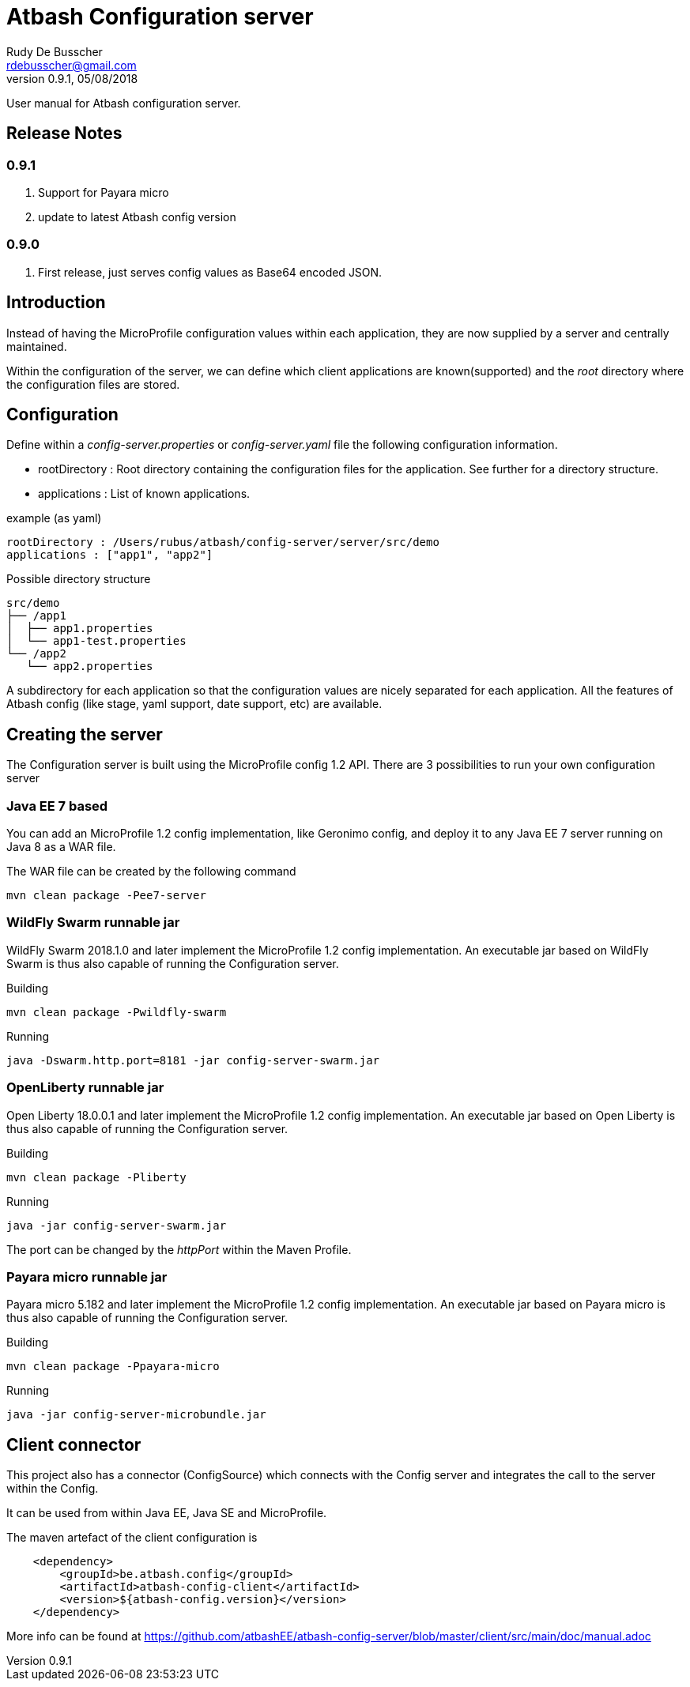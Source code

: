 = Atbash Configuration server
Rudy De Busscher <rdebusscher@gmail.com>
v0.9.1, 05/08/2018
:example-caption!:
ifndef::imagesdir[:imagesdir: images]
ifndef::sourcedir[:sourcedir: ../../main/java]

User manual for Atbash configuration server.

== Release Notes

=== 0.9.1

. Support for Payara micro
. update to latest Atbash config version

=== 0.9.0

. First release, just serves config values as Base64 encoded JSON.


== Introduction

Instead of having the MicroProfile configuration values within each application, they are now supplied by a server and centrally maintained.

Within the configuration of the server, we can define which client applications are known(supported) and the _root_ directory where the configuration files are stored.

== Configuration

Define within a _config-server.properties_ or _config-server.yaml_ file the following configuration information.

* rootDirectory : Root directory containing the configuration files for the application. See further for a directory structure.
* applications : List of known applications.

example (as yaml)
----
rootDirectory : /Users/rubus/atbash/config-server/server/src/demo
applications : ["app1", "app2"]
----

Possible directory structure

----
src/demo
├── /app1
│  ├── app1.properties
│  └── app1-test.properties
└── /app2
   └── app2.properties
----

A subdirectory for each application so that the configuration values are nicely separated for each application.
All the features of Atbash config (like stage, yaml support, date support, etc) are available.

== Creating the server

The Configuration server is built using the MicroProfile config 1.2 API. There are 3 possibilities to run your own configuration server

=== Java EE 7 based

You can add an MicroProfile 1.2 config implementation, like Geronimo config, and deploy it to any Java EE 7 server running on Java 8 as a WAR file.

The WAR file can be created by the following command

----
mvn clean package -Pee7-server
----

=== WildFly Swarm runnable jar

WildFly Swarm 2018.1.0 and later implement the MicroProfile 1.2 config implementation. An executable jar based on WildFly Swarm is thus also capable of running the Configuration server.

Building
----
mvn clean package -Pwildfly-swarm
----

Running
----
java -Dswarm.http.port=8181 -jar config-server-swarm.jar
----

=== OpenLiberty runnable jar

Open Liberty 18.0.0.1 and later implement the MicroProfile 1.2 config implementation. An executable jar based on Open Liberty is thus also capable of running the Configuration server.

Building
----
mvn clean package -Pliberty
----

Running
----
java -jar config-server-swarm.jar
----

The port can be changed by the _httpPort_ within the Maven Profile.

=== Payara micro runnable jar

Payara micro 5.182 and later implement the MicroProfile 1.2 config implementation. An executable jar based on Payara micro is thus also capable of running the Configuration server.

Building
----
mvn clean package -Ppayara-micro
----

Running
----
java -jar config-server-microbundle.jar
----

== Client connector

This project also has a connector (ConfigSource) which connects with the Config server and integrates the call to the server within the Config.

It can be used from within Java EE, Java SE and MicroProfile.

The maven artefact of the client configuration is

----
    <dependency>
        <groupId>be.atbash.config</groupId>
        <artifactId>atbash-config-client</artifactId>
        <version>${atbash-config.version}</version>
    </dependency>
----

More info can be found at https://github.com/atbashEE/atbash-config-server/blob/master/client/src/main/doc/manual.adoc